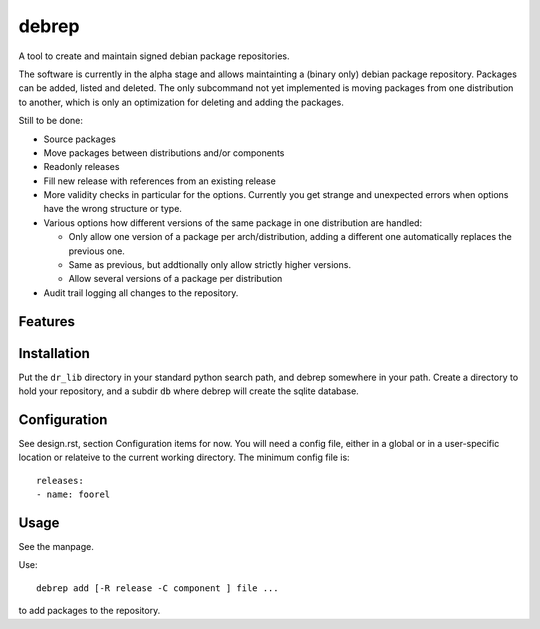 ======
debrep
======
A tool to create and maintain signed debian package repositories.

The software is currently in the alpha stage and allows maintainting a
(binary only) debian package repository. Packages can be added, listed and
deleted. The only subcommand not yet
implemented is moving packages from one distribution to another, which is
only an optimization for deleting and adding the packages.

Still to be done:

- Source packages
- Move packages between distributions and/or components
- Readonly releases
- Fill new release with references from an existing release
- More validity checks in particular for the options. Currently you get
  strange and unexpected errors when options have the wrong structure or
  type.
- Various options how different versions of the same package in one
  distribution are handled:

  - Only allow one version of a package per arch/distribution, adding a
    different one automatically replaces the previous one.
  - Same as previous, but addtionally only allow strictly higher versions.
  - Allow several versions of a package per distribution

- Audit trail logging all changes to the repository.

Features
========

Installation
============
Put the ``dr_lib`` directory in your standard python search path,
and debrep somewhere in your path. Create a directory
to hold your repository, and a subdir ``db`` where debrep
will create the sqlite database.

Configuration
=============

See design.rst, section Configuration items for now. You will need a
config file, either in a global or in a user-specific location or
relateive to the current working directory. The minimum
config file is::

  releases:
  - name: foorel




Usage
=====
See the manpage.

Use::

  debrep add [-R release -C component ] file ...

to add packages to the repository.






